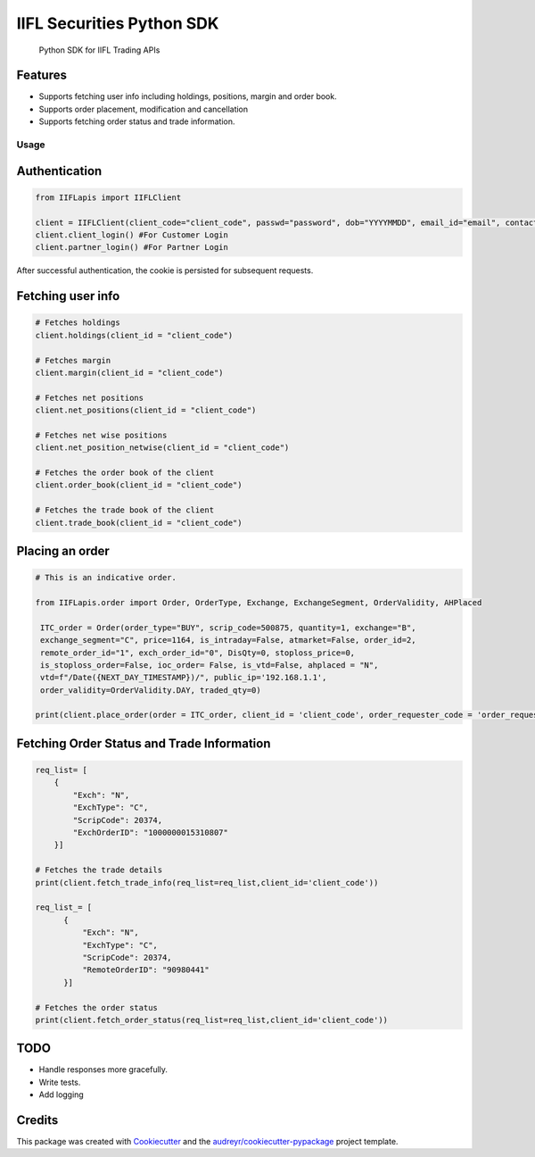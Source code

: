.. _IIFL-python-sdk:

IIFL Securities Python SDK
=================

   Python SDK for IIFL Trading APIs

|IIFL logo|

Features
^^^^^^^^

-  Supports fetching user info including holdings, positions, margin and
   order book.
-  Supports order placement, modification and cancellation
-  Supports fetching order status and trade information.

Usage
~~~~~

Authentication
^^^^^^^^^^^^^^

.. code:: py

   from IIFLapis import IIFLClient

   client = IIFLClient(client_code="client_code", passwd="password", dob="YYYYMMDD", email_id="email", contact_number="Contact Number")
   client.client_login() #For Customer Login
   client.partner_login() #For Partner Login

After successful authentication, the cookie is persisted for subsequent
requests.

Fetching user info
^^^^^^^^^^^^^^^^^^

.. code:: py

   # Fetches holdings
   client.holdings(client_id = "client_code")

   # Fetches margin
   client.margin(client_id = "client_code")

   # Fetches net positions
   client.net_positions(client_id = "client_code")

   # Fetches net wise positions
   client.net_position_netwise(client_id = "client_code")

   # Fetches the order book of the client
   client.order_book(client_id = "client_code")

   # Fetches the trade book of the client
   client.trade_book(client_id = "client_code")

Placing an order
^^^^^^^^^^^^^^^^

.. code:: py

   # This is an indicative order.

   from IIFLapis.order import Order, OrderType, Exchange, ExchangeSegment, OrderValidity, AHPlaced

    ITC_order = Order(order_type="BUY", scrip_code=500875, quantity=1, exchange="B",
    exchange_segment="C", price=1164, is_intraday=False, atmarket=False, order_id=2,
    remote_order_id="1", exch_order_id="0", DisQty=0, stoploss_price=0,
    is_stoploss_order=False, ioc_order= False, is_vtd=False, ahplaced = "N",
    vtd=f"/Date({NEXT_DAY_TIMESTAMP})/", public_ip='192.168.1.1',
    order_validity=OrderValidity.DAY, traded_qty=0)

   print(client.place_order(order = ITC_order, client_id = 'client_code', order_requester_code = 'order_requester_code'))

Fetching Order Status and Trade Information
^^^^^^^^^^^^^^^^^^^^^^^^^^^^^^^^^^^^^^^^^^^

.. code:: py

    req_list= [
        {
            "Exch": "N",
            "ExchType": "C",
            "ScripCode": 20374,
            "ExchOrderID": "1000000015310807"
        }]

    # Fetches the trade details
    print(client.fetch_trade_info(req_list=req_list,client_id='client_code'))
    
    req_list_= [
          {
              "Exch": "N",
              "ExchType": "C",
              "ScripCode": 20374,
              "RemoteOrderID": "90980441"
          }]

    # Fetches the order status
    print(client.fetch_order_status(req_list=req_list,client_id='client_code'))

TODO
^^^^

-  Handle responses more gracefully.
-  Write tests.
-  Add logging

Credits
^^^^^^^

This package was created with `Cookiecutter`_ and the
`audreyr/cookiecutter-pypackage`_ project template.

.. _Cookiecutter: https://github.com/audreyr/cookiecutter
.. _audreyr/cookiecutter-pypackage: https://github.com/audreyr/cookiecutter-pypackage

.. |IIFL logo| image:: images/iifl-logo.png